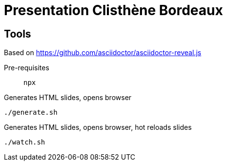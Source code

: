 = Presentation Clisthène Bordeaux

== Tools

Based on https://github.com/asciidoctor/asciidoctor-reveal.js

Pre-requisites:: `npx`

.Generates HTML slides, opens browser
[source, bash]
----
./generate.sh
----

.Generates HTML slides, opens browser, hot reloads slides
[source, bash]
----
./watch.sh
----